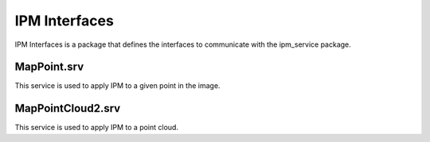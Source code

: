 IPM Interfaces
##############

IPM Interfaces is a package that defines the interfaces to communicate with the ipm_service package.

MapPoint.srv
************

This service is used to apply IPM to a given point in the image.

MapPointCloud2.srv
******************

This service is used to apply IPM to a point cloud.
